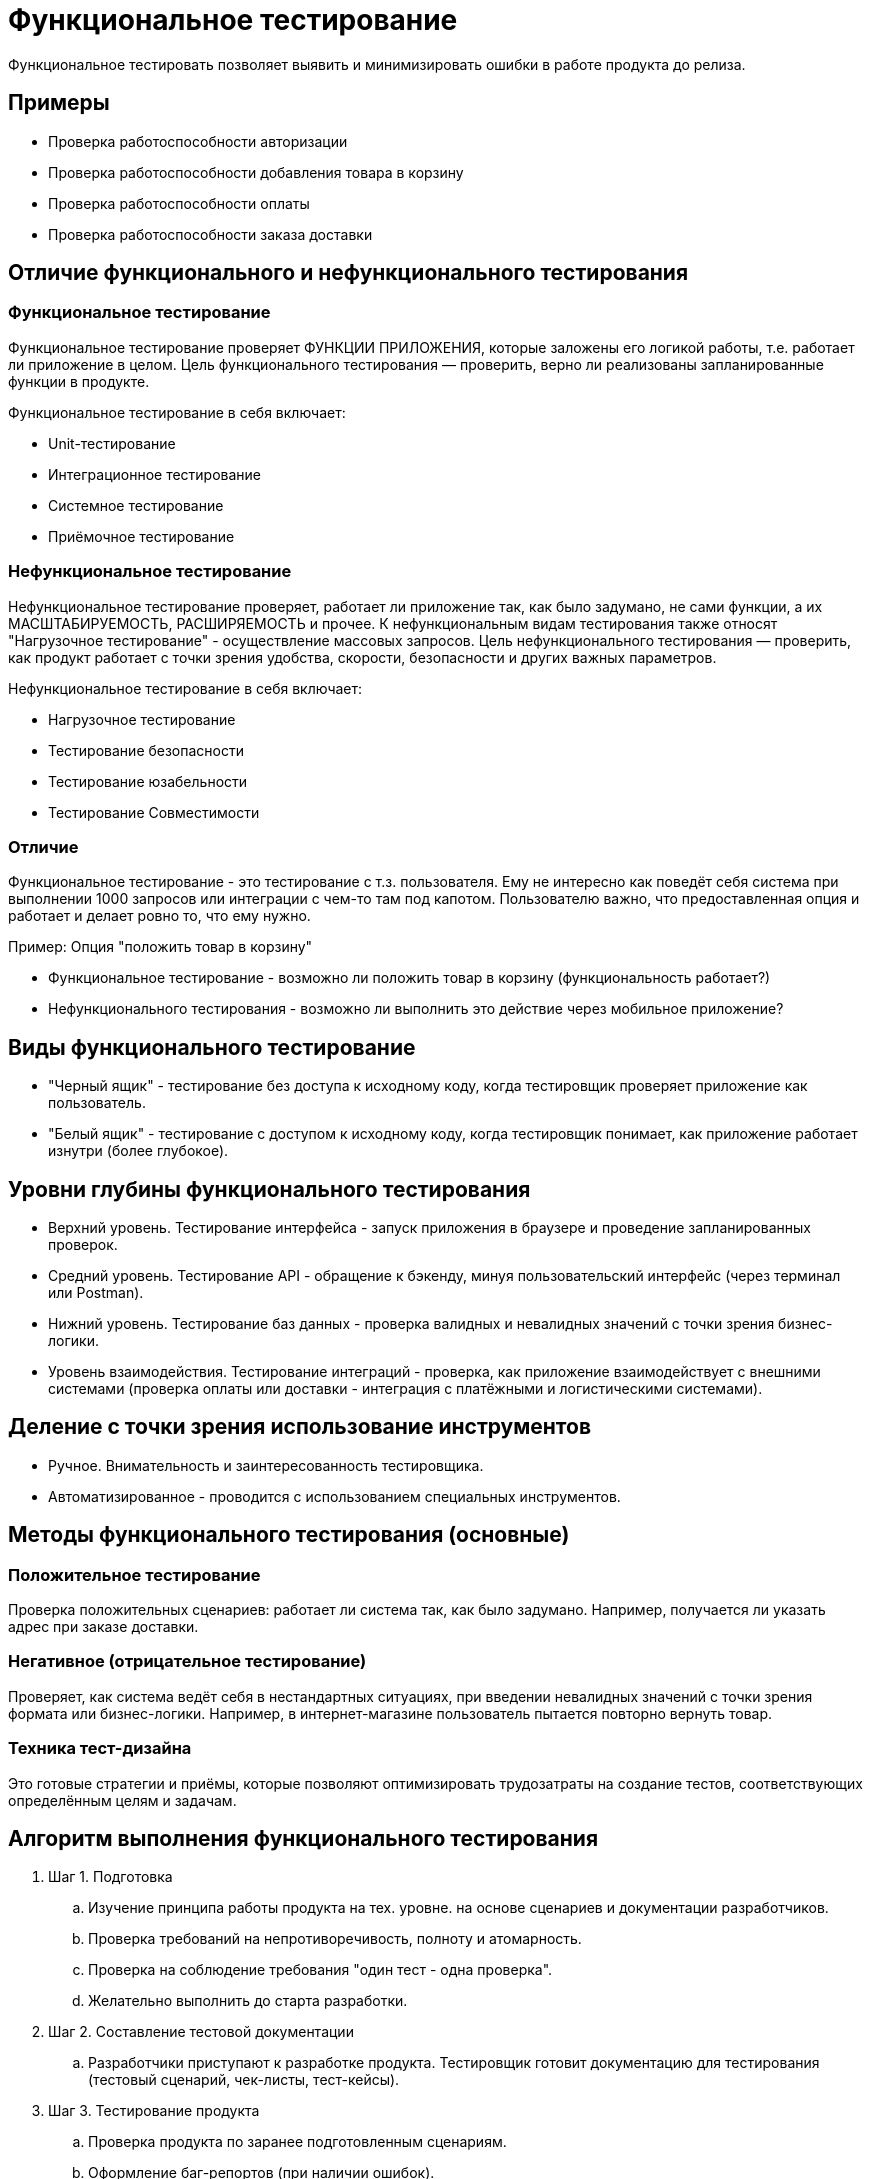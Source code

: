 = Функциональное тестирование

Функциональное тестировать позволяет выявить и минимизировать ошибки в работе продукта до релиза.

== Примеры
* Проверка работоспособности авторизации
* Проверка работоспособности добавления товара в корзину
* Проверка работоспособности оплаты
* Проверка работоспособности заказа доставки

== Отличие функционального и нефункционального тестирования
=== Функциональное тестирование
Функциональное тестирование проверяет ФУНКЦИИ ПРИЛОЖЕНИЯ, которые заложены его логикой работы, т.е. работает ли приложение в целом. Цель функционального тестирования — проверить, верно ли реализованы запланированные функции в продукте.

Функциональное тестирование в себя включает:

* Unit-тестирование
* Интеграционное тестирование
* Системное тестирование
* Приёмочное тестирование

=== Нефункциональное тестирование
Нефункциональное тестирование проверяет, работает ли приложение так, как было задумано, не сами функции, а их МАСШТАБИРУЕМОСТЬ, РАСШИРЯЕМОСТЬ и прочее. К нефункциональным видам тестирования также относят "Нагрузочное тестирование" - осуществление массовых запросов. Цель нефункционального тестирования — проверить, как продукт работает с точки зрения удобства, скорости, безопасности и других важных параметров.

Нефункциональное тестирование в себя включает:

* Нагрузочное тестирование
* Тестирование безопасности
* Тестирование юзабельности
* Тестирование Совместимости

=== Отличие
Функциональное тестирование - это тестирование с т.з. пользователя. Ему не интересно как поведёт себя система при выполнении 1000 запросов или интеграции с чем-то там под капотом.
Пользователю важно, что предоставленная опция и работает и делает ровно то, что ему нужно.

Пример: Опция "положить товар в корзину"

* Функциональное тестирование - возможно ли положить товар в корзину (функциональность работает?)
* Нефункционального тестирования - возможно ли выполнить это действие через мобильное приложение?

== Виды функционального тестирование
* "Черный ящик" - тестирование без доступа к исходному коду, когда тестировщик проверяет приложение как пользователь.
* "Белый ящик" - тестирование с доступом к исходному коду, когда тестировщик понимает, как приложение работает изнутри (более глубокое).

== Уровни глубины функционального тестирования
* Верхний уровень. Тестирование интерфейса - запуск приложения в браузере и проведение запланированных проверок.
* Средний уровень. Тестирование API - обращение к бэкенду, минуя пользовательский интерфейс (через терминал или Postman).
* Нижний уровень. Тестирование баз данных - проверка валидных и невалидных значений с точки зрения бизнес-логики.
* Уровень взаимодействия. Тестирование интеграций - проверка, как приложение взаимодействует с внешними системами (проверка оплаты или доставки - интеграция с платёжными и логистическими системами).

== Деление с точки зрения использование инструментов
* Ручное. Внимательность и заинтересованность тестировщика.
* Автоматизированное - проводится с использованием специальных инструментов.

== Методы функционального тестирования (основные)
=== Положительное тестирование
Проверка положительных сценариев: работает ли система так, как было задумано. Например, получается ли указать адрес при заказе доставки.

=== Негативное (отрицательное тестирование)
Проверяет, как система ведёт себя в нестандартных ситуациях, при введении невалидных значений с точки зрения формата или бизнес-логики. Например, в интернет-магазине пользователь пытается повторно вернуть товар.

=== Техника тест-дизайна
Это готовые стратегии и приёмы, которые позволяют оптимизировать трудозатраты на создание тестов, соответствующих определённым целям и задачам.

== Алгоритм выполнения функционального тестирования
. Шаг 1. Подготовка
.. Изучение принципа работы продукта на тех. уровне. на основе сценариев и документации разработчиков.
.. Проверка требований на непротиворечивость, полноту и атомарность.
.. Проверка на соблюдение требования "один тест - одна проверка".
.. Желательно выполнить до старта разработки.

. Шаг 2. Составление тестовой документации
.. Разработчики приступают к разработке продукта. Тестировщик готовит документацию для тестирования (тестовый сценарий, чек-листы, тест-кейсы).

. Шаг 3. Тестирование продукта
.. Проверка продукта по заранее подготовленным сценариям.
.. Оформление баг-репортов (при наличии ошибок).

== Инструменты
* Тестовая документация. Хранилище знаний о работе системы
* Автотест. Скрипт, который пишет тестировщик самостоятельно для имитации взаимодействия пользователя с приложением с целью выявления возможных ошибок в работе системы.
* Нагрузочное тестирование (Apache JMeter или Яндекс.Танк).
* Панель разработчиков (Chrome DevTools). Для наглядности изучения какие запросы уходят, и какие скрипты выполняются.
* Инструменты для работы с БД (DBeaver, PostgreSQL).